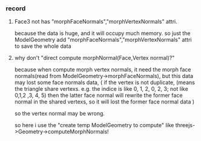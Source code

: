 *** record
**** Face3 not has "morphFaceNormals","morphVertexNormals" attri.
because the data is huge, and it will occupy much memory.
so just the ModelGeometry add "morphFaceNormals","morphVertexNormals" attri to save the whole data

**** why don't "direct compute morphNormal(Face,Vertex normal)?"
because when compute morph vertex normals, it need the morph face normals(read from ModelGeometry->morphFaceNormals),
but this data may lost some face normals data,
(
if the vertex is not duplicate,
(means the triangle share vertexs. e.g. the indice is like 0, 1, 2,  0, 2, 3; not like 0,1,2 ,3, 4, 5)
then the latter face normal will rewrite the former face normal in the shared vertexs, so it will lost the former face
normal data
)

so the vertex normal may be wrong.

so here i use the "create temp ModelGeometry to compute" like threejs->Geometry->computeMorphNormals!
